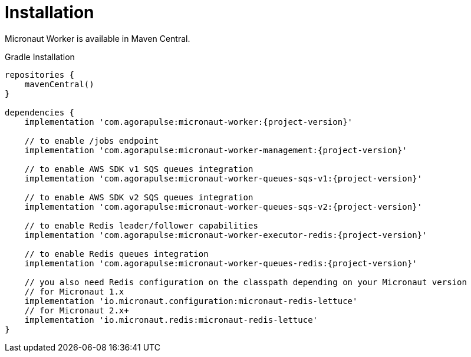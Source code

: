 
[[_installation_]]
= Installation

Micronaut Worker is available in Maven Central.

.Gradle Installation
[source,subs='verbatim,attributes']
----
repositories {
    mavenCentral()
}

dependencies {
    implementation 'com.agorapulse:micronaut-worker:{project-version}'

    // to enable /jobs endpoint
    implementation 'com.agorapulse:micronaut-worker-management:{project-version}'

    // to enable AWS SDK v1 SQS queues integration
    implementation 'com.agorapulse:micronaut-worker-queues-sqs-v1:{project-version}'

    // to enable AWS SDK v2 SQS queues integration
    implementation 'com.agorapulse:micronaut-worker-queues-sqs-v2:{project-version}'

    // to enable Redis leader/follower capabilities
    implementation 'com.agorapulse:micronaut-worker-executor-redis:{project-version}'

    // to enable Redis queues integration
    implementation 'com.agorapulse:micronaut-worker-queues-redis:{project-version}'

    // you also need Redis configuration on the classpath depending on your Micronaut version
    // for Micronaut 1.x
    implementation 'io.micronaut.configuration:micronaut-redis-lettuce'
    // for Micronaut 2.x+
    implementation 'io.micronaut.redis:micronaut-redis-lettuce'
}
----

